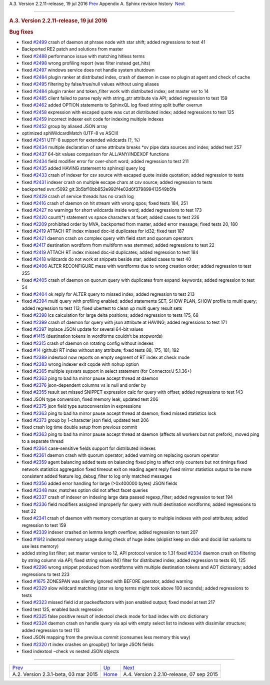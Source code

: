 .. raw:: html

   <div class="navheader">

A.3. Version 2.2.11-release, 19 jul 2016
`Prev <rel231.html>`__ 
Appendix A. Sphinx revision history
 `Next <rel2210.html>`__

--------------

.. raw:: html

   </div>

.. raw:: html

   <div class="sect1">

.. raw:: html

   <div class="titlepage">

.. raw:: html

   <div>

.. raw:: html

   <div>

.. rubric:: A.3. Version 2.2.11-release, 19 jul 2016
   :name: a.3.version-2.2.11-release-19-jul-2016
   :class: title

.. raw:: html

   </div>

.. raw:: html

   </div>

.. raw:: html

   </div>

.. rubric:: Bug fixes
   :name: bug-fixes

.. raw:: html

   <div class="itemizedlist">

-  fixed `#2499 <http://sphinxsearch.com/bugs/view.php?id=2499>`__ crash
   of daemon at phrase node with star shift; added regressions to test
   41

-  Backported RE2 patch and solutions from master

-  fixed `#2488 <http://sphinxsearch.com/bugs/view.php?id=2488>`__
   performance issue with matching hitless terms

-  fixed `#2498 <http://sphinxsearch.com/bugs/view.php?id=2498>`__ wrong
   profiling report (was filter instead get\_hits)

-  fixed `#2497 <http://sphinxsearch.com/bugs/view.php?id=2497>`__
   windows service does not handle system shutdown

-  fixed `#2484 <http://sphinxsearch.com/bugs/view.php?id=2484>`__
   plugin ranker at distributed index, crash of daemon in case no plugin
   at agent and check of cache

-  fixed `#2495 <http://sphinxsearch.com/bugs/view.php?id=2495>`__
   filtering by false/true/null values without using aliases

-  fixed `#2484 <http://sphinxsearch.com/bugs/view.php?id=2484>`__
   plugin ranker and token\_filter work with distributed index; set
   master ver to 14

-  fixed `#2485 <http://sphinxsearch.com/bugs/view.php?id=2485>`__
   client failed to parse reply with string\_ptr attribute via API;
   added regression to test 159

-  fixed `#2462 <http://sphinxsearch.com/bugs/view.php?id=2462>`__ added
   OPTION statements to SphinxQL log fixed string split buffer overrun

-  fixed `#2458 <http://sphinxsearch.com/bugs/view.php?id=2458>`__
   expression with escaped quote was cut at distributed index; added
   regressions to test 125

-  fixed `#2459 <http://sphinxsearch.com/bugs/view.php?id=2459>`__
   incorrect indexer exit code for indexing multiple indexes

-  fixed `#2452 <http://sphinxsearch.com/bugs/view.php?id=2452>`__ group
   by aliased JSON array

-  optimized sphWildcardMatch (UTF-8 vs ASCII)

-  fixed `#2451 <http://sphinxsearch.com/bugs/view.php?id=2451>`__ UTF-8
   support for extended wildcards (?, %)

-  fixed `#2434 <http://sphinxsearch.com/bugs/view.php?id=2434>`__
   multiple declaration of same attribute breaks \*sv pipe data sources
   and index; added test 257

-  fixed `#2437 <http://sphinxsearch.com/bugs/view.php?id=2437>`__
   64-bit values comparison for ALL/ANY/INDEXOF functions

-  fixed `#2434 <http://sphinxsearch.com/bugs/view.php?id=2434>`__ field
   modifier error for over-short word; added regression to test 211

-  fixed `#2435 <http://sphinxsearch.com/bugs/view.php?id=2435>`__ added
   HAVING statement to sphinxql query log

-  fixed `#2433 <http://sphinxsearch.com/bugs/view.php?id=2433>`__ crash
   of indexer for csv source with escaped quote inside quotation; added
   regression to tests

-  fixed `#2431 <http://sphinxsearch.com/bugs/view.php?id=2431>`__
   indexer crash on multiple escape chars at csv source; added
   regression to tests

-  backported svn:r5092 git:3b5bf10bb852e992f4e02d6f379899413549b5fe

-  fixed `#2429 <http://sphinxsearch.com/bugs/view.php?id=2429>`__ crash
   of service threads has no crash log

-  fixed `#2416 <http://sphinxsearch.com/bugs/view.php?id=2416>`__ crash
   of daemon on hit stream with wrong qpos; fixed tests 184, 251

-  fixed `#2427 <http://sphinxsearch.com/bugs/view.php?id=2427>`__ no
   warnings for short wildcards inside word; added regressions to test
   173

-  fixed `#2420 <http://sphinxsearch.com/bugs/view.php?id=2420>`__
   count(\*) statement vs space characters at facet; added cases to test
   226

-  fixed `#2209 <http://sphinxsearch.com/bugs/view.php?id=2209>`__
   prohibited order by MVA, backported from master, added error message;
   fixed tests 20, 180

-  fixed `#2419 <http://sphinxsearch.com/bugs/view.php?id=2419>`__
   ATTACH RT index missed doc-id duplicates for id32; fixed test 187

-  fixed `#2421 <http://sphinxsearch.com/bugs/view.php?id=2421>`__
   daemon crash on complex query with field start and quorum operators

-  fixed `#2417 <http://sphinxsearch.com/bugs/view.php?id=2417>`__
   destination wordform from multiform was stemmed; added regressions to
   test 22

-  fixed `#2419 <http://sphinxsearch.com/bugs/view.php?id=2419>`__
   ATTACH RT index missed doc-id duplicates; added regression to test
   184

-  fixed `#2418 <http://sphinxsearch.com/bugs/view.php?id=2418>`__
   wildcards do not work at snippets beside star; added cases to test 40

-  fixed `#2406 <http://sphinxsearch.com/bugs/view.php?id=2406>`__ ALTER
   RECONFIGURE mess with wordforms due to wrong creation order; added
   regression to test 255

-  fixed `#2405 <http://sphinxsearch.com/bugs/view.php?id=2405>`__ crash
   of daemon on quorum query with duplicates from expand\_keywords;
   added regression to test 54

-  fixed `#2404 <http://sphinxsearch.com/bugs/view.php?id=2404>`__ ok
   reply for ALTER query to missed index; added regression to test 213

-  fixed `#2394 <http://sphinxsearch.com/bugs/view.php?id=2394>`__ multi
   query with profiling enabled; added statements SET, SHOW PLAN, SHOW
   profile to multi query; added regression to test 113; fixed ubertest
   to clean up multi query result sets

-  fixed `#2398 <http://sphinxsearch.com/bugs/view.php?id=2398>`__ lcs
   calculation for large delta positions; added regression to tests 175,
   68

-  fixed `#2399 <http://sphinxsearch.com/bugs/view.php?id=2399>`__ crash
   of daemon for query with json attribute at HAVING; added regressions
   to test 171

-  fixed `#2397 <http://sphinxsearch.com/bugs/view.php?id=2397>`__
   inplace JSON update for several 64-bit values

-  fixed `#1415 <http://sphinxsearch.com/bugs/view.php?id=1415>`__
   (destination tokens in wordforms couldn’t be stopwords)

-  fixed `#2315 <http://sphinxsearch.com/bugs/view.php?id=2315>`__ crash
   of daemon on rotating config without indexes

-  fixed `#14 <http://sphinxsearch.com/bugs/view.php?id=14>`__ (github)
   RT index without any attribute; fixed tests 88, 175, 181, 192

-  fixed `#2389 <http://sphinxsearch.com/bugs/view.php?id=2389>`__
   indextool now reports on empty segment of RT index at check mode

-  fixed `#2383 <http://sphinxsearch.com/bugs/view.php?id=2383>`__ wrong
   indexer exit cqode with nohup option

-  fixed `#2365 <http://sphinxsearch.com/bugs/view.php?id=2365>`__
   multiple sysvars support in select statement (for Connector/J
   5.1.36+)

-  fixed `#2363 <http://sphinxsearch.com/bugs/view.php?id=2363>`__ ping
   to bad ha mirror pause accept thread at daemon

-  fixed `#2376 <http://sphinxsearch.com/bugs/view.php?id=2376>`__
   json-dependent columns vs is null and order by

-  fixed `#2355 <http://sphinxsearch.com/bugs/view.php?id=2355>`__
   result set missed SNIPPET expression calc for query with offset;
   added regressions to test 143

-  fixed JSON type conversion, fixed memory leak, updated test 206

-  fixed `#2375 <http://sphinxsearch.com/bugs/view.php?id=2375>`__ json
   field type autoconversion in expressions

-  fixed `#2363 <http://sphinxsearch.com/bugs/view.php?id=2363>`__ ping
   to bad ha mirror pause accept thread at daemon; fixed missed
   statistics lock

-  fixed `#2373 <http://sphinxsearch.com/bugs/view.php?id=2373>`__ group
   by 1-character json field, updated test 206

-  fixed crash log time double setup from previous commit

-  fixed `#2363 <http://sphinxsearch.com/bugs/view.php?id=2363>`__ ping
   to bad ha mirror pause accept thread at daemon (affects all workers
   but not prefork), moved ping to a separate thread

-  fixed `#2364 <http://sphinxsearch.com/bugs/view.php?id=2364>`__
   case-sensitive fields support for distributed indexes

-  fixed `#2361 <http://sphinxsearch.com/bugs/view.php?id=2361>`__
   daemon crash with quorum operator; added warning on replacing quorum
   operator

-  fixed `#2359 <http://sphinxsearch.com/bugs/view.php?id=2359>`__ agent
   balancing added tests on balancing fixed ping to affect only counters
   but not timings fixed network statistics aggregation fixed timeout
   exit on reading agent reply fixed mirror statistics output to be more
   consistent added feature log\_debug\_filter to log only matched
   messages

-  fixed `#2356 <http://sphinxsearch.com/bugs/view.php?id=2356>`__ added
   error handling for large (>0x400000 bytes) JSON fields

-  fixed `#2348 <http://sphinxsearch.com/bugs/view.php?id=2348>`__
   max\_matches option did not affect facet queries

-  fixed `#2337 <http://sphinxsearch.com/bugs/view.php?id=2337>`__ crash
   of indexer on indexing large data passed regexp\_filter; added
   regression to test 194

-  fixed `#2336 <http://sphinxsearch.com/bugs/view.php?id=2336>`__ field
   modifiers assigned improperly for query with multi destination
   wordforms; added regressions to test 22

-  fixed `#2341 <http://sphinxsearch.com/bugs/view.php?id=2341>`__ crash
   of daemon with memory corruption at query to multiple indexes with
   pool attributes; added regression to test 159

-  fixed `#2339 <http://sphinxsearch.com/bugs/view.php?id=2339>`__
   indexer crashed on lemma length overflow; added regression to test
   207

-  fixed `#1912 <http://sphinxsearch.com/bugs/view.php?id=1912>`__
   indextool memory usage during check of huge index (skiplist keep on
   disk and docid list variants to use less memory)

-  added string list filter; set master version to 12, API protocol
   version to 1.31 fixed
   `#2334 <http://sphinxsearch.com/bugs/view.php?id=2334>`__ daemon
   crash on filtering by string column via API; fixed string values IN()
   filter for distributed index; added regression to tests 60, 125

-  fixed `#2296 <http://sphinxsearch.com/bugs/view.php?id=2296>`__ wrong
   snippet produced from wordforms with multiple destination tokens and
   AOT dictionary; added regressions to test 223

-  fixed `#1675 <http://sphinxsearch.com/bugs/view.php?id=1675>`__
   ZONESPAN was silently ignored with BEFORE operator, added warning

-  fixed `#2329 <http://sphinxsearch.com/bugs/view.php?id=2329>`__ slow
   wildcard matching (star vs long terms might took above 100 seconds);
   added regressions to tests

-  fixed `#2323 <http://sphinxsearch.com/bugs/view.php?id=2323>`__
   missed field id at packedfactors with json enabled output; fixed
   model at test 217

-  fixed test 125, enabled back regression

-  fixed `#2325 <http://sphinxsearch.com/bugs/view.php?id=2325>`__ false
   positive result of indextool check mode for bad index with crc
   dictionary

-  fixed `#2324 <http://sphinxsearch.com/bugs/view.php?id=2324>`__
   daemon crash on handle query via api with empty select list to
   indexes with dissimilar structure; added regression to test 113

-  fixed JSON mapping from the previous commit (consumes less memory
   this way)

-  fixed `#2320 <http://sphinxsearch.com/bugs/view.php?id=2320>`__ rt
   index crashes on groupby() for large JSON fields

-  fixed indextool –check vs nested JSON objects

.. raw:: html

   </div>

.. raw:: html

   </div>

.. raw:: html

   <div class="navfooter">

--------------

+-----------------------------------------+---------------------------+---------------------------------------------+
| `Prev <rel231.html>`__                  | `Up <changelog.html>`__   |  `Next <rel2210.html>`__                    |
+-----------------------------------------+---------------------------+---------------------------------------------+
| A.2. Version 2.3.1-beta, 03 mar 2015    | `Home <index.html>`__     |  A.4. Version 2.2.10-release, 07 sep 2015   |
+-----------------------------------------+---------------------------+---------------------------------------------+

.. raw:: html

   </div>
